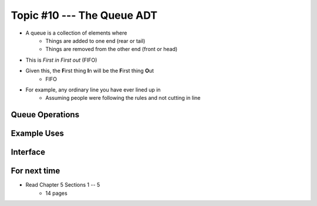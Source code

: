 ***************************
Topic #10 --- The Queue ADT
***************************

* A queue is a collection of elements where
    * Things are added to one end (rear or tail)
    * Things are removed from the other end (front or head)

* This is *First in First out* (FIFO)

* Given this, the **F**\ irst thing **I**\ n will be the **F**\ irst thing **O**\ ut
    * FIFO

* For example, any ordinary line you have ever lined up in
    * Assuming people were following the rules and not cutting in line

Queue Operations
================


Example Uses
============


Interface
=========

For next time
=============

* Read Chapter 5 Sections 1 -- 5
    * 14 pages
